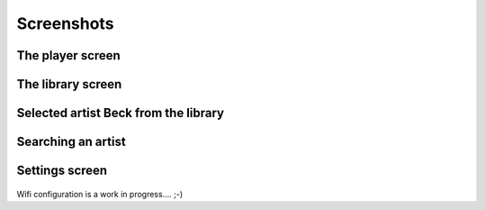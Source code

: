Screenshots
===========

The player screen
-----------------
    .. image:: ./images/screens/1_player_explained.png
The library screen
------------------
    .. image:: ./images/screens/2_library_browser_explained.png
Selected artist Beck from the library
-------------------------------------
    .. image:: ./images/screens/3_library_action.png
Searching an artist
-------------------
    .. image:: ./images/screens/4_searching_1.png
    .. image:: ./images/screens/5_searching_2.png
    
Settings screen
---------------
    .. image:: ./images/screens/6_settings.png
Wifi configuration is a work in progress.... ;-)

